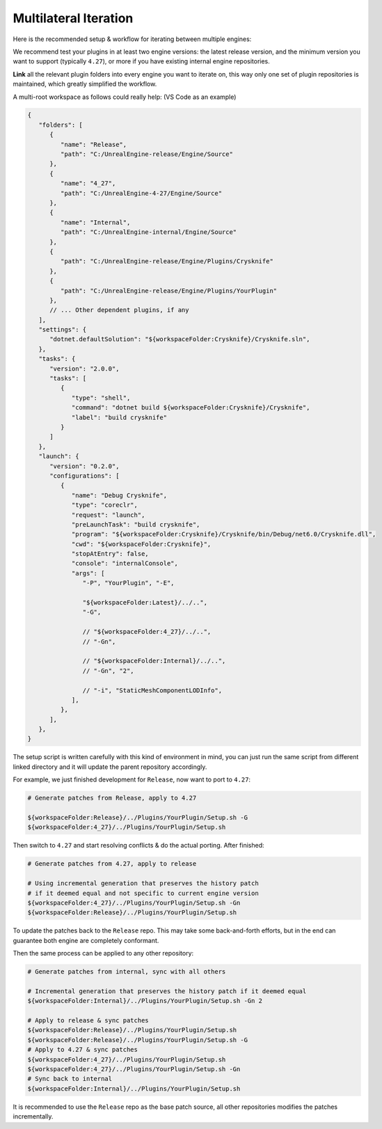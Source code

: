 ..
   SPDX-FileCopyrightText: 2024 Yun Hsiao Wu <yunhsiaow@gmail.com>
   SPDX-License-Identifier: MIT

Multilateral Iteration
======================

Here is the recommended setup & workflow for iterating between multiple engines:

.. image:: iteration.png

We recommend test your plugins in at least two engine versions: the latest release version,
and the minimum version you want to support (typically ``4.27``),
or more if you have existing internal engine repositories.

**Link** all the relevant plugin folders into every engine you want to iterate on,
this way only one set of plugin repositories is maintained, which greatly simplified the workflow.

A multi-root workspace as follows could really help: (VS Code as an example)

.. code-block:: json

   {
      "folders": [
         {
            "name": "Release",
            "path": "C:/UnrealEngine-release/Engine/Source"
         },
         {
            "name": "4_27",
            "path": "C:/UnrealEngine-4-27/Engine/Source"
         },
         {
            "name": "Internal",
            "path": "C:/UnrealEngine-internal/Engine/Source"
         },
         {
            "path": "C:/UnrealEngine-release/Engine/Plugins/Crysknife"
         },
         {
            "path": "C:/UnrealEngine-release/Engine/Plugins/YourPlugin"
         },
         // ... Other dependent plugins, if any
      ],
      "settings": {
         "dotnet.defaultSolution": "${workspaceFolder:Crysknife}/Crysknife.sln",
      },
      "tasks": {
         "version": "2.0.0",
         "tasks": [
            {
               "type": "shell",
               "command": "dotnet build ${workspaceFolder:Crysknife}/Crysknife",
               "label": "build crysknife"
            }
         ]
      },
      "launch": {
         "version": "0.2.0",
         "configurations": [
            {
               "name": "Debug Crysknife",
               "type": "coreclr",
               "request": "launch",
               "preLaunchTask": "build crysknife",
               "program": "${workspaceFolder:Crysknife}/Crysknife/bin/Debug/net6.0/Crysknife.dll",
               "cwd": "${workspaceFolder:Crysknife}",
               "stopAtEntry": false,
               "console": "internalConsole",
               "args": [
                  "-P", "YourPlugin", "-E",

                  "${workspaceFolder:Latest}/../..",
                  "-G",

                  // "${workspaceFolder:4_27}/../..",
                  // "-Gn",

                  // "${workspaceFolder:Internal}/../..",
                  // "-Gn", "2",

                  // "-i", "StaticMeshComponentLODInfo",
               ],
            },
         ],
      },
   }

The setup script is written carefully with this kind of environment in mind,
you can just run the same script from different linked directory and it will update the parent repository accordingly.

For example, we just finished development for ``Release``, now want to port to ``4.27``:

.. code-block:: bash

   # Generate patches from Release, apply to 4.27

   ${workspaceFolder:Release}/../Plugins/YourPlugin/Setup.sh -G
   ${workspaceFolder:4_27}/../Plugins/YourPlugin/Setup.sh

Then switch to ``4.27`` and start resolving conflicts & do the actual porting. After finished:

.. code-block:: bash

   # Generate patches from 4.27, apply to release

   # Using incremental generation that preserves the history patch
   # if it deemed equal and not specific to current engine version
   ${workspaceFolder:4_27}/../Plugins/YourPlugin/Setup.sh -Gn
   ${workspaceFolder:Release}/../Plugins/YourPlugin/Setup.sh

To update the patches back to the ``Release`` repo. This may take some back-and-forth efforts,
but in the end can guarantee both engine are completely conformant.

Then the same process can be applied to any other repository:

.. code-block:: bash

   # Generate patches from internal, sync with all others

   # Incremental generation that preserves the history patch if it deemed equal
   ${workspaceFolder:Internal}/../Plugins/YourPlugin/Setup.sh -Gn 2

   # Apply to release & sync patches
   ${workspaceFolder:Release}/../Plugins/YourPlugin/Setup.sh
   ${workspaceFolder:Release}/../Plugins/YourPlugin/Setup.sh -G
   # Apply to 4.27 & sync patches
   ${workspaceFolder:4_27}/../Plugins/YourPlugin/Setup.sh
   ${workspaceFolder:4_27}/../Plugins/YourPlugin/Setup.sh -Gn
   # Sync back to internal
   ${workspaceFolder:Internal}/../Plugins/YourPlugin/Setup.sh

It is recommended to use the ``Release`` repo as the base patch source,
all other repositories modifies the patches incrementally.

